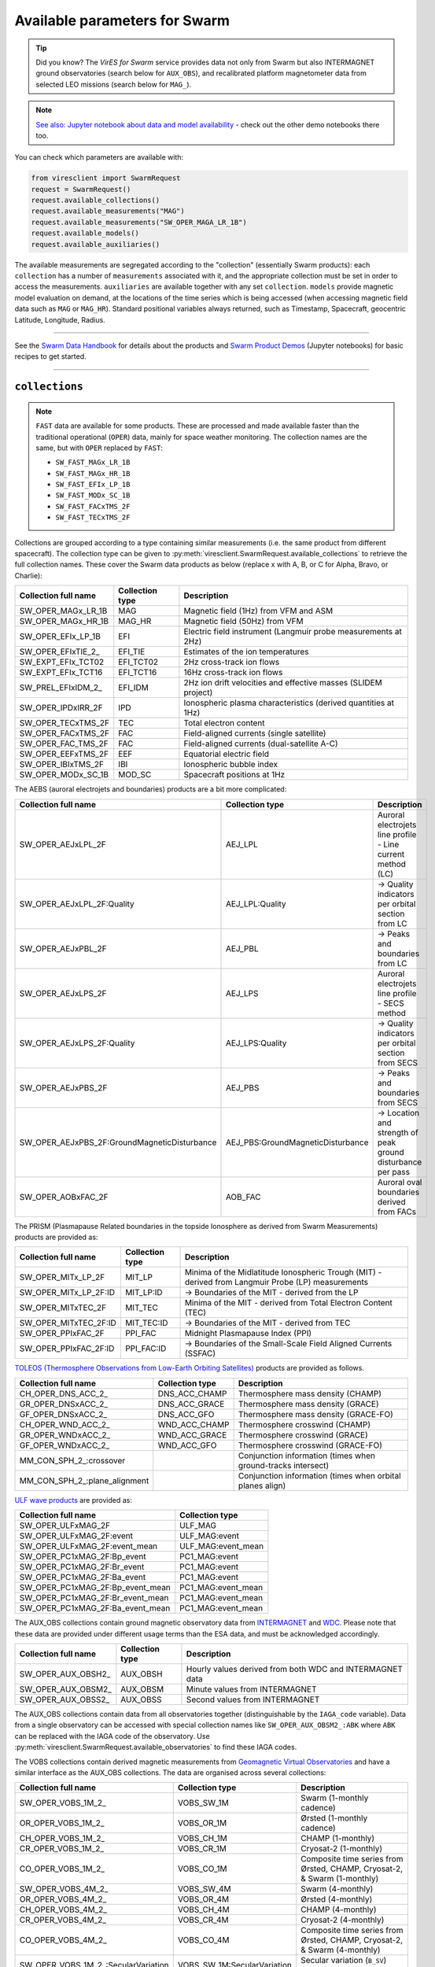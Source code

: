 .. _Swarm parameters:

Available parameters for Swarm
==============================

.. tip::

  Did you know? The *VirES for Swarm* service provides data not only from Swarm but also INTERMAGNET ground observatories (search below for ``AUX_OBS``), and recalibrated platform magnetometer data from selected LEO missions (search below for ``MAG_``).

.. note::

  | `See also: Jupyter notebook about data and model availability <https://notebooks.vires.services/notebooks/02b__viresclient-available-data>`_ - check out the other demo notebooks there too.

You can check which parameters are available with:

.. code-block:: python

  from viresclient import SwarmRequest
  request = SwarmRequest()
  request.available_collections()
  request.available_measurements("MAG")
  request.available_measurements("SW_OPER_MAGA_LR_1B")
  request.available_models()
  request.available_auxiliaries()

The available measurements are segregated according to the "collection" (essentially Swarm products): each ``collection`` has a number of ``measurements`` associated with it, and the appropriate collection must be set in order to access the measurements. ``auxiliaries`` are available together with any set ``collection``. ``models`` provide magnetic model evaluation on demand, at the locations of the time series which is being accessed (when accessing magnetic field data such as ``MAG`` or ``MAG_HR``). Standard positional variables always returned, such as Timestamp, Spacecraft, geocentric Latitude, Longitude, Radius.

----

See the `Swarm Data Handbook`_ for details about the products and `Swarm Product Demos`_ (Jupyter notebooks) for basic recipes to get started.

.. _`Swarm Data Handbook`: https://earth.esa.int/eogateway/missions/swarm/product-data-handbook

.. _`Swarm Product Demos`: https://notebooks.vires.services/notebooks/03a1_demo-magx_lr_1b

----

``collections``
---------------

.. note::

  ``FAST`` data are available for some products. These are processed and made available faster than the traditional operational (``OPER``) data, mainly for space weather monitoring. The collection names are the same, but with ``OPER`` replaced by ``FAST``:

  - ``SW_FAST_MAGx_LR_1B``
  - ``SW_FAST_MAGx_HR_1B``
  - ``SW_FAST_EFIx_LP_1B``
  - ``SW_FAST_MODx_SC_1B``
  - ``SW_FAST_FACxTMS_2F``
  - ``SW_FAST_TECxTMS_2F``

Collections are grouped according to a type containing similar measurements (i.e. the same product from different spacecraft). The collection type can be given to :py:meth:`viresclient.SwarmRequest.available_collections` to retrieve the full collection names. These cover the Swarm data products as below (replace x with A, B, or C for Alpha, Bravo, or Charlie):

======================== ================ ==============================================================
Collection full name     Collection type  Description
======================== ================ ==============================================================
SW_OPER_MAGx_LR_1B       MAG              Magnetic field (1Hz) from VFM and ASM
SW_OPER_MAGx_HR_1B       MAG_HR           Magnetic field (50Hz) from VFM
SW_OPER_EFIx_LP_1B       EFI              Electric field instrument (Langmuir probe measurements at 2Hz)
SW_OPER_EFIxTIE_2\_       EFI_TIE          Estimates of the ion temperatures
SW_EXPT_EFIx_TCT02       EFI_TCT02        2Hz cross-track ion flows
SW_EXPT_EFIx_TCT16       EFI_TCT16        16Hz cross-track ion flows
SW_PREL_EFIxIDM_2\_      EFI_IDM          2Hz ion drift velocities and effective masses (SLIDEM project)
SW_OPER_IPDxIRR_2F       IPD              Ionospheric plasma characteristics (derived quantities at 1Hz)
SW_OPER_TECxTMS_2F       TEC              Total electron content
SW_OPER_FACxTMS_2F       FAC              Field-aligned currents (single satellite)
SW_OPER_FAC_TMS_2F       FAC              Field-aligned currents (dual-satellite A-C)
SW_OPER_EEFxTMS_2F       EEF              Equatorial electric field
SW_OPER_IBIxTMS_2F       IBI              Ionospheric bubble index
SW_OPER_MODx_SC_1B       MOD_SC           Spacecraft positions at 1Hz
======================== ================ ==============================================================

The AEBS (auroral electrojets and boundaries) products are a bit more complicated:

============================================ ================================= ==============================================================
Collection full name                         Collection type                   Description
============================================ ================================= ==============================================================
SW_OPER_AEJxLPL_2F                           AEJ_LPL                           Auroral electrojets line profile - Line current method (LC)
SW_OPER_AEJxLPL_2F:Quality                   AEJ_LPL:Quality                   -> Quality indicators per orbital section from LC
SW_OPER_AEJxPBL_2F                           AEJ_PBL                           -> Peaks and boundaries from LC
SW_OPER_AEJxLPS_2F                           AEJ_LPS                           Auroral electrojets line profile - SECS method
SW_OPER_AEJxLPS_2F:Quality                   AEJ_LPS:Quality                   -> Quality indicators per orbital section from SECS
SW_OPER_AEJxPBS_2F                           AEJ_PBS                           -> Peaks and boundaries from SECS
SW_OPER_AEJxPBS_2F:GroundMagneticDisturbance AEJ_PBS:GroundMagneticDisturbance -> Location and strength of peak ground disturbance per pass
SW_OPER_AOBxFAC_2F                           AOB_FAC                           Auroral oval boundaries derived from FACs
============================================ ================================= ==============================================================

The PRISM (Plasmapause Related boundaries in the topside Ionosphere as derived from Swarm Measurements) products are provided as:

====================== ================ ===================================================================================================
Collection full name   Collection type  Description
====================== ================ ===================================================================================================
SW_OPER_MITx_LP_2F     MIT_LP           Minima of the Midlatitude Ionospheric Trough (MIT) - derived from Langmuir Probe (LP) measurements
SW_OPER_MITx_LP_2F:ID  MIT_LP:ID        -> Boundaries of the MIT - derived from the LP
SW_OPER_MITxTEC_2F     MIT_TEC          Minima of the MIT - derived from Total Electron Content (TEC)
SW_OPER_MITxTEC_2F:ID  MIT_TEC:ID       -> Boundaries of the MIT - derived from TEC
SW_OPER_PPIxFAC_2F     PPI_FAC          Midnight Plasmapause Index (PPI)
SW_OPER_PPIxFAC_2F:ID  PPI_FAC:ID       -> Boundaries of the Small-Scale Field Aligned Currents (SSFAC)
====================== ================ ===================================================================================================

`TOLEOS (Thermosphere Observations from Low-Earth Orbiting Satellites) <https://earth.esa.int/eogateway/activities/toleos>`_ products are provided as follows.

============================== ================ ===================================================================================================
Collection full name           Collection type  Description
============================== ================ ===================================================================================================
CH_OPER_DNS_ACC_2\_            DNS_ACC_CHAMP    Thermosphere mass density (CHAMP)
GR_OPER_DNSxACC_2\_            DNS_ACC_GRACE    Thermosphere mass density (GRACE)
GF_OPER_DNSxACC_2\_            DNS_ACC_GFO      Thermosphere mass density (GRACE-FO)
CH_OPER_WND_ACC_2\_            WND_ACC_CHAMP    Thermosphere crosswind (CHAMP)
GR_OPER_WNDxACC_2\_            WND_ACC_GRACE    Thermosphere crosswind (GRACE)
GF_OPER_WNDxACC_2\_            WND_ACC_GFO      Thermosphere crosswind (GRACE-FO)
MM_CON_SPH_2\_:crossover                        Conjunction information (times when ground-tracks intersect)
MM_CON_SPH_2\_:plane_alignment                  Conjunction information (times when orbital planes align)
============================== ================ ===================================================================================================

`ULF wave products <https://earth.esa.int/eogateway/activities/swarm-ulf-ionosphere>`_ are provided as:

================================= ===================
Collection full name              Collection type     
================================= ===================
SW_OPER_ULFxMAG_2F                ULF_MAG
SW_OPER_ULFxMAG_2F:event          ULF_MAG:event
SW_OPER_ULFxMAG_2F:event_mean     ULF_MAG:event_mean
SW_OPER_PC1xMAG_2F:Bp_event       PC1_MAG:event
SW_OPER_PC1xMAG_2F:Br_event       PC1_MAG:event
SW_OPER_PC1xMAG_2F:Ba_event       PC1_MAG:event
SW_OPER_PC1xMAG_2F:Bp_event_mean  PC1_MAG:event_mean
SW_OPER_PC1xMAG_2F:Br_event_mean  PC1_MAG:event_mean
SW_OPER_PC1xMAG_2F:Ba_event_mean  PC1_MAG:event_mean
================================= ===================

The AUX_OBS collections contain ground magnetic observatory data from `INTERMAGNET <https://intermagnet.github.io/data_conditions.html>`_ and `WDC <http://www.wdc.bgs.ac.uk/>`_. Please note that these data are provided under different usage terms than the ESA data, and must be acknowledged accordingly.

======================== ================ ==============================================================
Collection full name     Collection type  Description
======================== ================ ==============================================================
SW_OPER_AUX_OBSH2\_       AUX_OBSH         Hourly values derived from both WDC and INTERMAGNET data
SW_OPER_AUX_OBSM2\_       AUX_OBSM         Minute values from INTERMAGNET
SW_OPER_AUX_OBSS2\_       AUX_OBSS         Second values from INTERMAGNET
======================== ================ ==============================================================

The AUX_OBS collections contain data from all observatories together (distinguishable by the ``IAGA_code`` variable). Data from a single observatory can be accessed with special collection names like ``SW_OPER_AUX_OBSM2_:ABK`` where ``ABK`` can be replaced with the IAGA code of the observatory. Use :py:meth:`viresclient.SwarmRequest.available_observatories` to find these IAGA codes.

The VOBS collections contain derived magnetic measurements from `Geomagnetic Virtual Observatories <https://earth.esa.int/eogateway/activities/gvo>`_ and have a similar interface as the AUX_OBS collections. The data are organised across several collections:

==================================== =========================== ==========================================================================
Collection full name                 Collection type             Description
==================================== =========================== ==========================================================================
SW_OPER_VOBS_1M_2\_                  VOBS_SW_1M                  Swarm (1-monthly cadence)
OR_OPER_VOBS_1M_2\_                  VOBS_OR_1M                  Ørsted (1-monthly cadence)
CH_OPER_VOBS_1M_2\_                  VOBS_CH_1M                  CHAMP (1-monthly)
CR_OPER_VOBS_1M_2\_                  VOBS_CR_1M                  Cryosat-2 (1-monthly)
CO_OPER_VOBS_1M_2\_                  VOBS_CO_1M                  Composite time series from Ørsted, CHAMP, Cryosat-2, & Swarm (1-monthly)
SW_OPER_VOBS_4M_2\_                  VOBS_SW_4M                  Swarm (4-monthly)
OR_OPER_VOBS_4M_2\_                  VOBS_OR_4M                  Ørsted (4-monthly)
CH_OPER_VOBS_4M_2\_                  VOBS_CH_4M                  CHAMP (4-monthly)
CR_OPER_VOBS_4M_2\_                  VOBS_CR_4M                  Cryosat-2 (4-monthly)
CO_OPER_VOBS_4M_2\_                  VOBS_CO_4M                  Composite time series from Ørsted, CHAMP, Cryosat-2, & Swarm (4-monthly)
SW_OPER_VOBS_1M_2\_:SecularVariation VOBS_SW_1M:SecularVariation Secular variation (``B_SV``) from Swarm 1-monthly
(ditto for the others)
==================================== =========================== ==========================================================================

Each VOBS product (e.g. Swarm 1-monthly) is split into two collections (e.g. ``SW_OPER_VOBS_1M_2_`` (containing ``B_OB`` & ``B_CF``) and ``SW_OPER_VOBS_1M_2_:SecularVariation`` (containing ``B_SV``)) because of the different temporal sampling points (i.e. differing ``Timestamp``) of these measurements. Data can also be requested for a specific virtual observatory alone (distinguishable by the ``SiteCode`` variable) with special collection names like ``SW_OPER_VOBS_1M_2_:N65W051`` and ``SW_OPER_VOBS_1M_2_:SecularVariation:N65W051``.

`CHAMP magnetic products <https://doi.org/10.5880/GFZ.2.3.2019.004>`_ are available:

=============================== ================ ===================================================================================================================================
Collection full name            Collection type  Available measurement names
=============================== ================ ===================================================================================================================================
CH_ME_MAG_LR_3                  MAG_CHAMP        ``F,B_VFM,B_NEC,Flags_Position,Flags_B,Flags_q,Mode_q,q_ICRF_CRF``
=============================== ================ ===================================================================================================================================

Calibrated magnetic data are also available from external missions: Cryosat-2, GRACE (A+B), GRACE-FO (1+2), GOCE:

=============================== ================ ===================================================================================================================================
Collection full name            Collection type  Available measurement names
=============================== ================ ===================================================================================================================================
CS_OPER_MAG                     MAG_CS           ``F,B_NEC,B_mod_NEC,B_NEC1,B_NEC2,B_NEC3,B_FGM1,B_FGM2,B_FGM3,q_NEC_CRF,q_error``
GRACE_x_MAG (x=A/B)             MAG_GRACE        ``F,B_NEC,B_NEC_raw,B_FGM,B_mod_NEC,q_NEC_CRF,q_error``
GFx_OPER_FGM_ACAL_CORR (x=1/2)  MAG_GFO          ``F,B_NEC,B_FGM,dB_MTQ_FGM,dB_XI_FGM,dB_NY_FGM,dB_BT_FGM,dB_ST_FGM,dB_SA_FGM,dB_BAT_FGM,q_NEC_FGM,B_FLAG``
GFx_MAG_ACAL_CORR_ML (x=1/2)    MAG_GFO_ML       ``F,B_MAG,B_NEC,q_NEC_FGM,B_FLAG,KP_DST_FLAG,Latitude_QD,Longitude_QD``
GO_MAG_ACAL_CORR                MAG_GOCE         ``F,B_MAG,B_NEC,dB_MTQ_SC,dB_XI_SC,dB_NY_SC,dB_BT_SC,dB_ST_SC,dB_SA_SC,dB_BAT_SC,dB_HK_SC,dB_BLOCK_CORR,q_SC_NEC,q_MAG_SC,B_FLAG``
GO_MAG_ACAL_CORR_ML             MAG_GOCE_ML      ``F,B_MAG,B_NEC,q_FGM_NEC,B_FLAG,MAGNETIC_ACTIVITY_FLAG,NaN_FLAG,Latitude_QD,Longitude_QD``
=============================== ================ ===================================================================================================================================

The ``measurements``, ``models``, and ``auxiliaries`` chosen will match the cadence of the ``collection`` chosen.

----

``measurements``
----------------

Choose combinations of measurements from one of the following sets, corresponding to the collection chosen above. The collection full name or collection type can be given to :py:meth:`viresclient.SwarmRequest.available_measurements` to retrieve the list of available measurements for a given collection (e.g. ``request.available_measurements("SW_OPER_MAGA_LR_1B")``)

=============== ==============================================================================================================================================================================================================================================================================================
Collection type Available measurement names
=============== ==============================================================================================================================================================================================================================================================================================
MAG             ``F,dF_Sun,dF_AOCS,dF_other,F_error,B_VFM,B_NEC,dB_Sun,dB_AOCS,dB_other,B_error,q_NEC_CRF,Att_error,Flags_F,Flags_B,Flags_q,Flags_Platform,ASM_Freq_Dev``
MAG_HR          ``F,B_VFM,B_NEC,dB_Sun,dB_AOCS,dB_other,B_error,q_NEC_CRF,Att_error,Flags_B,Flags_q,Flags_Platform,ASM_Freq_Dev``
EFI             ``U_orbit,Ne,Ne_error,Te,Te_error,Vs,Vs_error,Flags_LP,Flags_Ne,Flags_Te,Flags_Vs``
EFI_TIE         ``Latitude_GD,Longitude_GD,Height_GD,Radius_GC,Latitude_QD,MLT_QD,Tn_msis,Te_adj_LP,Ti_meas_drift,Ti_model_drift,Flag_ti_meas,Flag_ti_model``
EFI_TCTyy       ``VsatC,VsatE,VsatN,Bx,By,Bz,Ehx,Ehy,Ehz,Evx,Evy,Evz,Vicrx,Vicry,Vicrz,Vixv,Vixh,Viy,Viz,Vixv_error,Vixh_error,Viy_error,Viz_error,Latitude_QD,MLT_QD,Calibration_flags,Quality_flags``
EFI_IDM         ``Latitude_GD,Longitude_GD,Height_GD,Radius_GC,Latitude_QD,MLT_QD,V_sat_nec,M_i_eff,M_i_eff_err,M_i_eff_Flags,M_i_eff_tbt_model,V_i,V_i_err,V_i_Flags,V_i_raw,N_i,N_i_err,N_i_Flags,A_fp,R_p,T_e,Phi_sc``
IPD             ``Ne,Te,Background_Ne,Foreground_Ne,PCP_flag,Grad_Ne_at_100km,Grad_Ne_at_50km,Grad_Ne_at_20km,Grad_Ne_at_PCP_edge,ROD,RODI10s,RODI20s,delta_Ne10s,delta_Ne20s,delta_Ne40s,Num_GPS_satellites,mVTEC,mROT,mROTI10s,mROTI20s,IBI_flag,Ionosphere_region_flag,IPIR_index,Ne_quality_flag,TEC_STD``
TEC             ``GPS_Position,LEO_Position,PRN,L1,L2,P1,P2,S1,S2,Elevation_Angle,Absolute_VTEC,Absolute_STEC,Relative_STEC,Relative_STEC_RMS,DCB,DCB_Error``
FAC             ``IRC,IRC_Error,FAC,FAC_Error,Flags,Flags_F,Flags_B,Flags_q``
EEF             ``EEF,EEJ,RelErr,Flags``
IBI             ``Bubble_Index,Bubble_Probability,Flags_Bubble,Flags_F,Flags_B,Flags_q``
=============== ==============================================================================================================================================================================================================================================================================================

AEBS products:

================================= ================================================================================
Collection type                   Available measurement names
================================= ================================================================================
AEJ_LPL                           ``Latitude_QD,Longitude_QD,MLT_QD,J_NE,J_QD``
AEJ_LPL:Quality                   ``RMS_misfit,Confidence``
AEJ_PBL                           ``Latitude_QD,Longitude_QD,MLT_QD,J_QD,Flags,PointType``
AEJ_LPS                           ``Latitude_QD,Longitude_QD,MLT_QD,J_CF_NE,J_DF_NE,J_CF_SemiQD,J_DF_SemiQD,J_R``
AEJ_LPS:Quality                   ``RMS_misfit,Confidence``
AEJ_PBS                           ``Latitude_QD,Longitude_QD,MLT_QD,J_DF_SemiQD,Flags,PointType``
AEJ_PBS:GroundMagneticDisturbance ``B_NE``
AOB_FAC                           ``Latitude_QD,Longitude_QD,MLT_QD,Boundary_Flag,Quality,Pair_Indicator``
================================= ================================================================================

PRISM products:

================ ================================================================================================================
Collection type  Available measurement names
================ ================================================================================================================
MIT_LP           ``Counter,Latitude_QD,Longitude_QD,MLT_QD,L_value,SZA,Ne,Te,Depth,DR,Width,dL,PW_Gradient,EW_Gradient,Quality``
MIT_LP:ID        ``Counter,Latitude_QD,Longitude_QD,MLT_QD,L_value,SZA,Ne,Te,Position_Quality,PointType``
MIT_TEC          ``Counter,Latitude_QD,Longitude_QD,MLT_QD,L_value,SZA,TEC,Depth,DR,Width,dL,PW_Gradient,EW_Gradient,Quality``
MIT_TEC:ID       ``Counter,Latitude_QD,Longitude_QD,MLT_QD,L_value,SZA,TEC,Position_Quality,PointType``
PPI_FAC          ``Counter,Latitude_QD,Longitude_QD,MLT_QD,L_value,SZA,Sigma,PPI,dL,Quality``
PPI_FAC:ID       ``Counter,Latitude_QD,Longitude_QD,MLT_QD,L_value,SZA,Position_Quality,PointType``
================ ================================================================================================================

AUX_OBS products:

=============== =========================================
Collection type Available measurement names
=============== =========================================
AUX_OBSH        ``B_NEC,F,IAGA_code,Quality,ObsIndex``
AUX_OBSM        ``B_NEC,F,IAGA_code,Quality``
AUX_OBSS        ``B_NEC,F,IAGA_code,Quality``
=============== =========================================

AUX_OBSH contains a special variable, ``ObsIndex``, which is set to 0, 1, 2 ... to indicate changes to the observatory where the IAGA code has remained the same (e.g. small change of location, change of instrument or calibration procedure).

VOBS products:

==================================== ===========================================
Collection full name                 Available measurement names
==================================== ===========================================
SW_OPER_VOBS_1M_2\_                  ``SiteCode,B_CF,B_OB,sigma_CF,sigma_OB``
SW_OPER_VOBS_1M_2\_:SecularVariation ``SiteCode,B_SV,sigma_SV``
(ditto for the others)
==================================== ===========================================


----

.. _Swarm models:

``models``
----------

Models are evaluated along the satellite track at the positions of the time series that has been requested. These must be used together with one of the MAG collections, and one or both of the "F" and "B_NEC" measurements. This can yield either the model values together with the measurements, or the data-model residuals.

.. note::

  For a good estimate of the ionospheric field measured by a Swarm satellite (with the core, crust and magnetosphere effects removed) use a composed model defined as:
  ``models=["'CHAOS-full' = 'CHAOS-Core' + 'CHAOS-Static' + 'CHAOS-MMA-Primary' + 'CHAOS-MMA-Secondary'"]``
  `(click for more info) <https://github.com/klaundal/notebooks/blob/master/get_external_field.ipynb>`_

  This composed model can also be accessed by an alias: ``models=["CHAOS"]`` which represents the full CHAOS model

  See `Magnetic Earth <https://magneticearth.org/pages/models.html>`_ for an introduction to geomagnetic models.

::

  IGRF,

  # Comprehensive inversion (CI) models:
  MCO_SHA_2C,                                # Core
  MLI_SHA_2C,                                # Lithosphere
  MMA_SHA_2C-Primary, MMA_SHA_2C-Secondary,  # Magnetosphere
  MIO_SHA_2C-Primary, MIO_SHA_2C-Secondary,  # Ionosphere

  # Dedicated inversion models:
  MCO_SHA_2D,                                # Core
  MLI_SHA_2D, MLI_SHA_2E                     # Lithosphere
  MIO_SHA_2D-Primary, MIO_SHA_2D-Secondary   # Ionosphere
  AMPS                                       # High-latitude ionosphere

  # Fast-track models:
  MMA_SHA_2F-Primary, MMA_SHA_2F-Secondary,  # Magnetosphere

  # CHAOS models:
  CHAOS-Core,                                # Core
  CHAOS-Static,                              # Lithosphere
  CHAOS-MMA-Primary, CHAOS-MMA-Secondary     # Magnetosphere

  # Other lithospheric models:
  MF7, LCS-1

  # Aliases for compositions of the above models (shortcuts)
  MCO_SHA_2X    # 'CHAOS-Core'
  CHAOS-MMA     # 'CHAOS-MMA-Primary' + 'CHAOS-MMA-Secondary'
  CHAOS         # 'CHAOS-Core' + 'CHAOS-Static' + 'CHAOS-MMA-Primary' + 'CHAOS-MMA-Secondary'
  MMA_SHA_2F    # 'MMA_SHA_2F-Primary' + 'MMA_SHA_2F-Secondary'
  MMA_SHA_2C    # 'MMA_SHA_2C-Primary' + 'MMA_SHA_2C-Secondary'
  MIO_SHA_2C    # 'MIO_SHA_2C-Primary' + 'MIO_SHA_2C-Secondary'
  MIO_SHA_2D    # 'MIO_SHA_2D-Primary' + 'MIO_SHA_2D-Secondary'
  SwarmCI       # 'MCO_SHA_2C' + 'MLI_SHA_2C' + 'MIO_SHA_2C-Primary' + 'MIO_SHA_2C-Secondary' + 'MMA_SHA_2C-Primary' + 'MMA_SHA_2C-Secondary'

Custom (user uploaded) models can be provided as a .shc file and become accessible in the same way as pre-defined models, under the name ``"Custom_Model"``.

Flexible evaluation of models and defining new derived models is possible with the "model expressions" functionality whereby models can be defined like:

.. code-block:: python

  request.set_products(
    ...
    models=["Combined_model = 'MMA_SHA_2F-Primary'(min_degree=1,max_degree=1) + 'MMA_SHA_2F-Secondary'(min_degree=1,max_degree=1)"],
    ...
  )

In this case, model evaluations will then be available in the returned data under the name "Combined_model", but you can name it however you like.

NB: When using model names containing a hyphen (``-``) then extra single (``'``) or double (``"``) quotes must be used around the model name. This is to distinguish from arithmetic minus (``-``).

----

``auxiliaries``
---------------

::

  SyncStatus, Kp10, Kp, Dst, dDst, IMF_BY_GSM, IMF_BZ_GSM, IMF_V, F107, F10_INDEX,
  OrbitDirection, QDOrbitDirection,
  OrbitSource, OrbitNumber, AscendingNodeTime,
  AscendingNodeLongitude, QDLat, QDLon, QDBasis, MLT, SunDeclination,
  SunHourAngle, SunRightAscension, SunAzimuthAngle, SunZenithAngle,
  SunLongitude, SunVector, DipoleAxisVector, NGPLatitude, NGPLongitude,
  DipoleTiltAngle, F107_avg81d, F107_avg81d_count


.. note::

  - ``Kp`` provides the Kp values in fractional form (e.g 2.2), and ``Kp10`` is multiplied by 10 (as integers)
  - ``F107`` is the hourly 10.7 cm solar radio flux value, and ``F10_INDEX`` is the daily average
  - ``QDLat`` and ``QDLon`` are quasi-dipole coordinates
  - ``MLT`` is calculated from the QDLon and the subsolar position
  - ``OrbitDirection`` and ``QDOrbitDirection`` flags indicate if the satellite is moving towards or away from each pole, respectively for geographic and quasi-dipole magnetic poles. +1 for ascending, and -1 for descending (in latitude); 0 for no data.

----

.. note::

  Check other packages such as `hapiclient`_ and others from `PyHC`_ for data from other sources.

.. _`hapiclient`: https://github.com/hapi-server/client-python

.. _`PyHC`: http://heliopython.org/projects/
